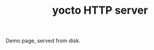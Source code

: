 #+OPTIONS: toc:nil num:nil author:nil email:nil creator:nil timestamp:nil ^:nil
#+TITLE: yocto HTTP server

Demo page, served from disk.

[[file:pic.jpg]]
